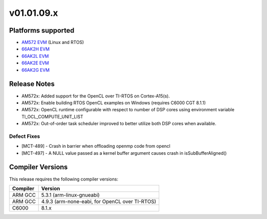 *************************
v01.01.09.x
*************************

Platforms supported
===================

* `AM572 EVM`_ (Linux and RTOS)
* `66AK2H EVM`_
* `66AK2L EVM`_
* `66AK2E EVM`_
* `66AK2G EVM`_


Release Notes
=============
* AM572x: Added support for the OpenCL over TI-RTOS on Cortex-A15(s).
* AM572x: Enable building RTOS OpenCL examples on Windows (requires C6000 CGT 8.1.1)
* AM572x: OpenCL runtime configurable with respect to number of DSP cores using environment variable TI_OCL_COMPUTE_UNIT_LIST 
* AM572x: Out-of-order task scheduler improved to better utilize both DSP cores when available.

Defect Fixes
------------
* [MCT-489] - Crash in barrier when offloading openmp code from opencl
* [MCT-497] - A NULL value passed as a kernel buffer argument causes crash in isSubBufferAligned()

Compiler Versions
=================
This release requires the following compiler versions:

========           ========
Compiler           Version
========           ========
ARM GCC            5.3.1 (arm-linux-gnueabi)
ARM GCC            4.9.3 (arm-none-eabi, for OpenCL over TI-RTOS)
C6000              8.1.x
========           ========


.. _AM572 EVM:          http://www.ti.com/tool/tmdsevm572x
.. _66AK2H EVM:         http://www.ti.com/tool/EVMK2H
.. _66AK2L EVM:         http://www.ti.com/tool/XEVMK2LX
.. _66AK2E EVM:         http://www.ti.com/tool/XEVMK2EX
.. _66AK2G EVM:         http://www.ti.com/tool/EVMK2G
